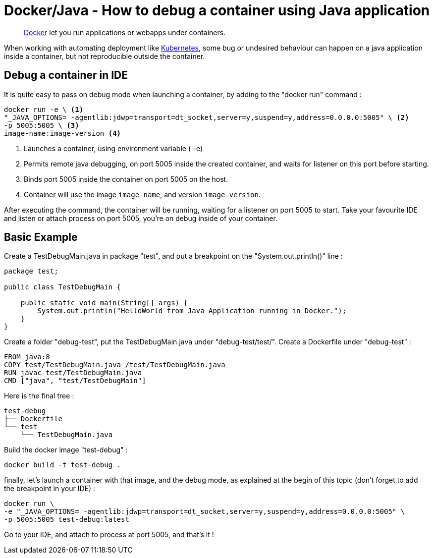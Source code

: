 = Docker/Java - How to debug a container using Java application
:minisite-blog-published-date: 2022-04-29
:minisite-blog-categories: Docker
:minisite-blog-authors: Gorhan Hudebine
:minisite-blog-summary: Docker/Java How to debug on a container.


[abstract]
link:https://www.docker.com/[Docker] let you run applications or webapps under containers.

When working with automating deployment like link:https://kubernetes.io/[Kubernetes], some bug or undesired behaviour can happen on a java application inside a container, but not reproducible outside the container.

== Debug a container  in IDE

It is quite easy to pass on debug mode when launching a container, by adding to the "docker run" command :
[source,shell script]
----
docker run -e \ <1>
"_JAVA_OPTIONS= -agentlib:jdwp=transport=dt_socket,server=y,suspend=y,address=0.0.0.0:5005" \ <2>
-p 5005:5005 \ <3>
image-name:image-version <4>
----
<.> Launches a container, using environment variable (`-e)
<.> Permits remote java debugging, on port 5005 inside the created container, and waits for listener on this port before starting.
<.> Binds port 5005 inside the container on port 5005 on the host.
<.> Container will use the image `image-name`, and version `image-version`.

After executing the command, the container will be running, waiting for a listener on port 5005 to start.
Take your favourite IDE and listen or attach process on port 5005, you're on debug inside of your container.

== Basic Example

Create a TestDebugMain.java in package "test", and put a breakpoint on the "System.out.println()" line :
[source,java]
----
package test;

public class TestDebugMain {

    public static void main(String[] args) {
        System.out.println("HelloWorld from Java Application running in Docker.");
    }
}
----

Create a folder "debug-test", put the TestDebugMain.java under "debug-test/test/".
Create a Dockerfile under "debug-test" :
[source,shell script]
----
FROM java:8
COPY test/TestDebugMain.java /test/TestDebugMain.java
RUN javac test/TestDebugMain.java
CMD ["java", "test/TestDebugMain"]
----

Here is the final tree :
[source,shell script]
----
test-debug
├── Dockerfile
└── test
    └── TestDebugMain.java
----

Build the docker image "test-debug" :
[source,shell script]
----
docker build -t test-debug .
----

finally, let's launch a container with that image, and the debug mode, as explained at the begin of this topic (don't forget to add the breakpoint in your IDE) :

[source,shell script]
----
docker run \
-e "_JAVA_OPTIONS= -agentlib:jdwp=transport=dt_socket,server=y,suspend=y,address=0.0.0.0:5005" \
-p 5005:5005 test-debug:latest
----

Go to your IDE, and attach to process at port 5005, and that's it !
